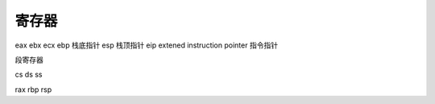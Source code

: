 寄存器
================================

eax
ebx
ecx
ebp 栈底指针
esp 栈顶指针
eip extened instruction pointer 指令指针

段寄存器

cs
ds
ss


rax
rbp
rsp